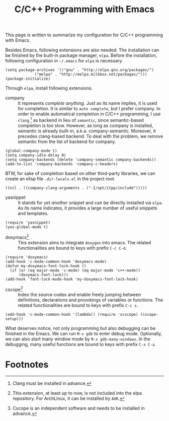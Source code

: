 #+TITLE: C/C++ Programming with Emacs
#+OPTIONS: num:6

This page is written to summarize my configuration for C/C++ programming with Emacs.

Besides Emacs, following extensions are also needed. The installation can be finished by the built-in package manager, =elpa=. Before the installation, following configuration in =~/.emacs= for =elpa= is necessary.
#+BEGIN_SRC elisp
(setq package-archives '(("gnu" . "http://elpa.gnu.org/packages/")
             ("melpa" . "http://melpa.milkbox.net/packages/")))
(package-initialize)
#+END_SRC
Through =elpa=, install following extensions.
- company :: It represents /complete anything/. Just as its name implies, it is used for completion. It is similar to =auto complete=, but I prefer company. In order to enable automatical completion in C/C++ programming, I use =clang= [fn:2] as backend in lieu of =semantic=, since semantic-based completion is too slow. However, as long as company is installed, semantic is already built-in, a.k.a. company-semantic. Moreover, it precedes clang-based backend. To deal with the problem, we remove semantic from the list of backend for company.
#+BEGIN_SRC elisp
(global-company-mode t)
(setq company-idle-delay 0)
(setq company-backends (delete 'company-semantic company-backends))
(add-to-list 'company-backends 'company-c-headers)
#+END_SRC
BTW, for sake of completion based on other third-party libraries, we can create an elisp file =.dir-locals.el= in the project root.
#+BEGIN_SRC elisp
((nil . ((company-clang-arguments . ("-I/opt/itpp/include")))))
#+END_SRC
- yasnippet :: It stands for /yet another snippet/ and can be directly installed via =elpa=. As its name indicates, it provides a large number of useful snippets and templates.
#+BEGIN_SRC elisp
(require 'yasnippet)
(yas-global-mode t)
#+END_SRC
- doxymacs[fn:1] :: This extension aims to integrate =doxygen= into emacs. The related functionalities are bound to keys with prefix =C-c C-d=.
#+BEGIN_SRC elisp
(require 'doxymacs)
(add-hook 'c-mode-common-hook 'doxymacs-mode)
(defun my-doxymacs-font-lock-hook ()
  (if (or (eq major-mode 'c-mode) (eq major-mode 'c++-mode))
      (doxymacs-font-lock)))
(add-hook 'font-lock-mode-hook 'my-doxymacs-font-lock-hook)
#+END_SRC
- cscope[fn:3] :: Index the source codes and enable freely jumping between definitions, declarations and provokings of variables or functions. The related functionalities are bound to keys with prefix =C-c s=.
#+BEGIN_SRC elisp
(add-hook 'c-mode-common-hook '(lambda() (require 'xcscope) (cscope-setup)))
#+END_SRC

What deserves notice, not only programming but also debugging can be finished in the Emacs. We can run =M-x gdb= to enter debug mode. Optionally, we can also start many window mode by =M-x gdb-many-windows=. In the debugging, many useful functions are bound to keys with prefix =C-x C-a=.

* Footnotes

[fn:1] This extension, at least up to now, is not included into the elpa repository. For ArchLinux, it can be installed by =AUR=.

[fn:2] Clang must be installed in advance.

[fn:3] Cscope is an independent software and needs to be installed in advance.
